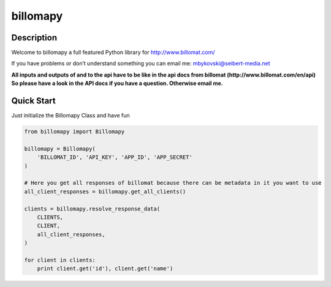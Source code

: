 ============
billomapy
============
***************
Description
***************
Welcome to billomapy a full featured Python library for http://www.billomat.com/

If you have problems or don’t understand something you can email me:
mbykovski@seibert-media.net

**All inputs and outputs of and to the api have to be like in the api docs from billomat (http://www.billomat.com/en/api) So please have a look in the API docs if you have a question. Otherwise email me.**

***************
Quick Start
***************

Just initialize the Billomapy Class and have fun

.. code-block:: python

    from billomapy import Billomapy

    billomapy = Billomapy(
        'BILLOMAT_ID', 'API_KEY', 'APP_ID', 'APP_SECRET'
    )

    # Here you get all responses of billomat because there can be metadata in it you want to use
    all_client_responses = billomapy.get_all_clients()

    clients = billomapy.resolve_response_data(
        CLIENTS,
        CLIENT,
        all_client_responses,
    )

    for client in clients:
        print client.get('id'), client.get('name')

